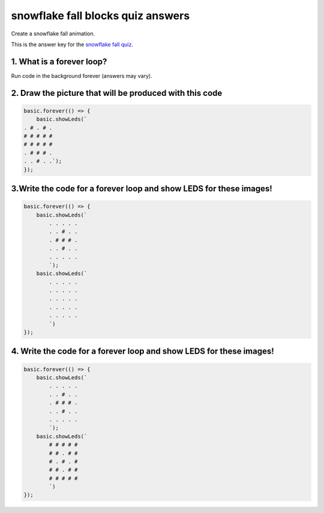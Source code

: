 
snowflake fall blocks quiz answers
==================================

Create a snowflake fall animation.  

This is the answer key for the `snowflake fall quiz </lessons/snowflake-fall/quiz>`_.

1. What is a forever loop?
--------------------------

Run code in the background forever (answers may vary).

2. Draw the picture that will be produced with this code
--------------------------------------------------------

.. code-block:: blocks

   basic.forever(() => {
       basic.showLeds(`
   . # . # .
   # # # # #
   # # # # #
   . # # # .
   . . # . .`);
   });


.. image:: /static/mb/lessons/flashing-heart-0.png
   :target: /static/mb/lessons/flashing-heart-0.png
   :alt: 


3.Write the code for a forever loop and show LEDS for these images!
-------------------------------------------------------------------


.. image:: /static/mb/lessons/snowflake-fall-0.png
   :target: /static/mb/lessons/snowflake-fall-0.png
   :alt: 


.. code-block:: blocks

   basic.forever(() => {
       basic.showLeds(`
           . . . . .
           . . # . .
           . # # # .
           . . # . .
           . . . . .
           `);
       basic.showLeds(`
           . . . . .
           . . . . .
           . . . . .
           . . . . .
           . . . . .
           `)
   });

4. Write the code for a forever loop and show LEDS for these images!
--------------------------------------------------------------------


.. image:: /static/mb/lessons/snowflake-fall-1.png
   :target: /static/mb/lessons/snowflake-fall-1.png
   :alt: 



.. image:: /static/mb/lessons/snowflake-fall-2.png
   :target: /static/mb/lessons/snowflake-fall-2.png
   :alt: 


.. code-block:: blocks

   basic.forever(() => {
       basic.showLeds(`
           . . . . .
           . . # . .
           . # # # .
           . . # . .
           . . . . .
           `);
       basic.showLeds(`
           # # # # #
           # # . # #
           # . # . #
           # # . # #
           # # # # #
           `)
   });
